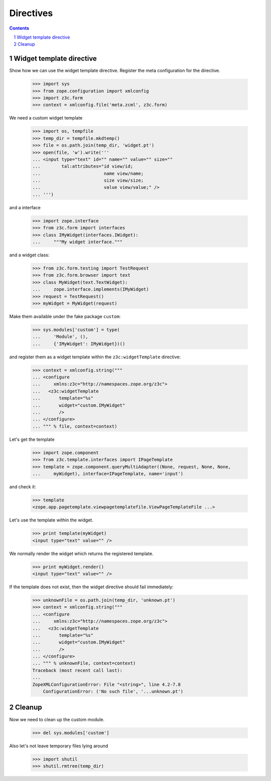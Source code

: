 ==========
Directives
==========

.. Contents::
.. sectnum::

Widget template directive
-------------------------

Show how we can use the widget template directive. Register the meta
configuration for the directive.

  >>> import sys
  >>> from zope.configuration import xmlconfig
  >>> import z3c.form
  >>> context = xmlconfig.file('meta.zcml', z3c.form)

We need a custom widget template

  >>> import os, tempfile
  >>> temp_dir = tempfile.mkdtemp()
  >>> file = os.path.join(temp_dir, 'widget.pt')
  >>> open(file, 'w').write('''
  ... <input type="text" id="" name="" value="" size=""
  ...        tal:attributes="id view/id;
  ...                        name view/name;
  ...                        size view/size;
  ...                        value view/value;" />
  ... ''')

and a interface

  >>> import zope.interface
  >>> from z3c.form import interfaces
  >>> class IMyWidget(interfaces.IWidget):
  ...     """My widget interface."""

and a widget class:

  >>> from z3c.form.testing import TestRequest
  >>> from z3c.form.browser import text
  >>> class MyWidget(text.TextWidget):
  ...     zope.interface.implements(IMyWidget)
  >>> request = TestRequest()
  >>> myWidget = MyWidget(request)

Make them available under the fake package ``custom``:

  >>> sys.modules['custom'] = type(
  ...     'Module', (),
  ...     {'IMyWidget': IMyWidget})()

and register them as a widget template within the ``z3c:widgetTemplate``
directive:

  >>> context = xmlconfig.string("""
  ... <configure
  ...     xmlns:z3c="http://namespaces.zope.org/z3c">
  ...   <z3c:widgetTemplate
  ...       template="%s"
  ...       widget="custom.IMyWidget"
  ...       />
  ... </configure>
  ... """ % file, context=context)

Let's get the template

  >>> import zope.component
  >>> from z3c.template.interfaces import IPageTemplate
  >>> template = zope.component.queryMultiAdapter((None, request, None, None,
  ...     myWidget), interface=IPageTemplate, name='input')

and check it:

  >>> template
  <zope.app.pagetemplate.viewpagetemplatefile.ViewPageTemplateFile ...>

Let's use the template within the widget.

  >>> print template(myWidget)
  <input type="text" value="" />

We normally render the widget which returns the registered template.

  >>> print myWidget.render()
  <input type="text" value="" />

If the template does not exist, then the widget directive should fail
immediately:

  >>> unknownFile = os.path.join(temp_dir, 'unknown.pt')
  >>> context = xmlconfig.string("""
  ... <configure
  ...     xmlns:z3c="http://namespaces.zope.org/z3c">
  ...   <z3c:widgetTemplate
  ...       template="%s"
  ...       widget="custom.IMyWidget"
  ...       />
  ... </configure>
  ... """ % unknownFile, context=context)
  Traceback (most recent call last):
  ...
  ZopeXMLConfigurationError: File "<string>", line 4.2-7.8
      ConfigurationError: ('No such file', '...unknown.pt')


Cleanup
-------

Now we need to clean up the custom module.

  >>> del sys.modules['custom']

Also let's not leave temporary files lying around

  >>> import shutil
  >>> shutil.rmtree(temp_dir)

